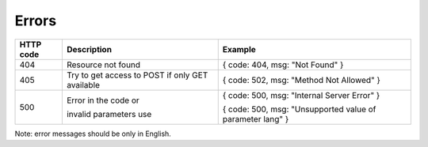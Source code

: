 Errors
======

+-----------+---------------------------+-----------------------------------------------------------+
| HTTP code | Description               | Example                                                   |
+===========+===========================+===========================================================+
| 404       | Resource not found        | { code: 404, msg: "Not Found" }                           |
+-----------+---------------------------+-----------------------------------------------------------+
| 405       | Try to get access to POST | { code: 502, msg: "Method Not Allowed" }                  |
|           | if only GET available     |                                                           |
+-----------+---------------------------+-----------------------------------------------------------+
| 500       | Error in the code or      | { code: 500, msg: "Internal Server Error" }               |
|           |                           |                                                           |
|           | invalid parameters use    | { code: 500, msg: "Unsupported value of parameter lang" } |
+-----------+---------------------------+-----------------------------------------------------------+

Note: error messages should be only in English.

